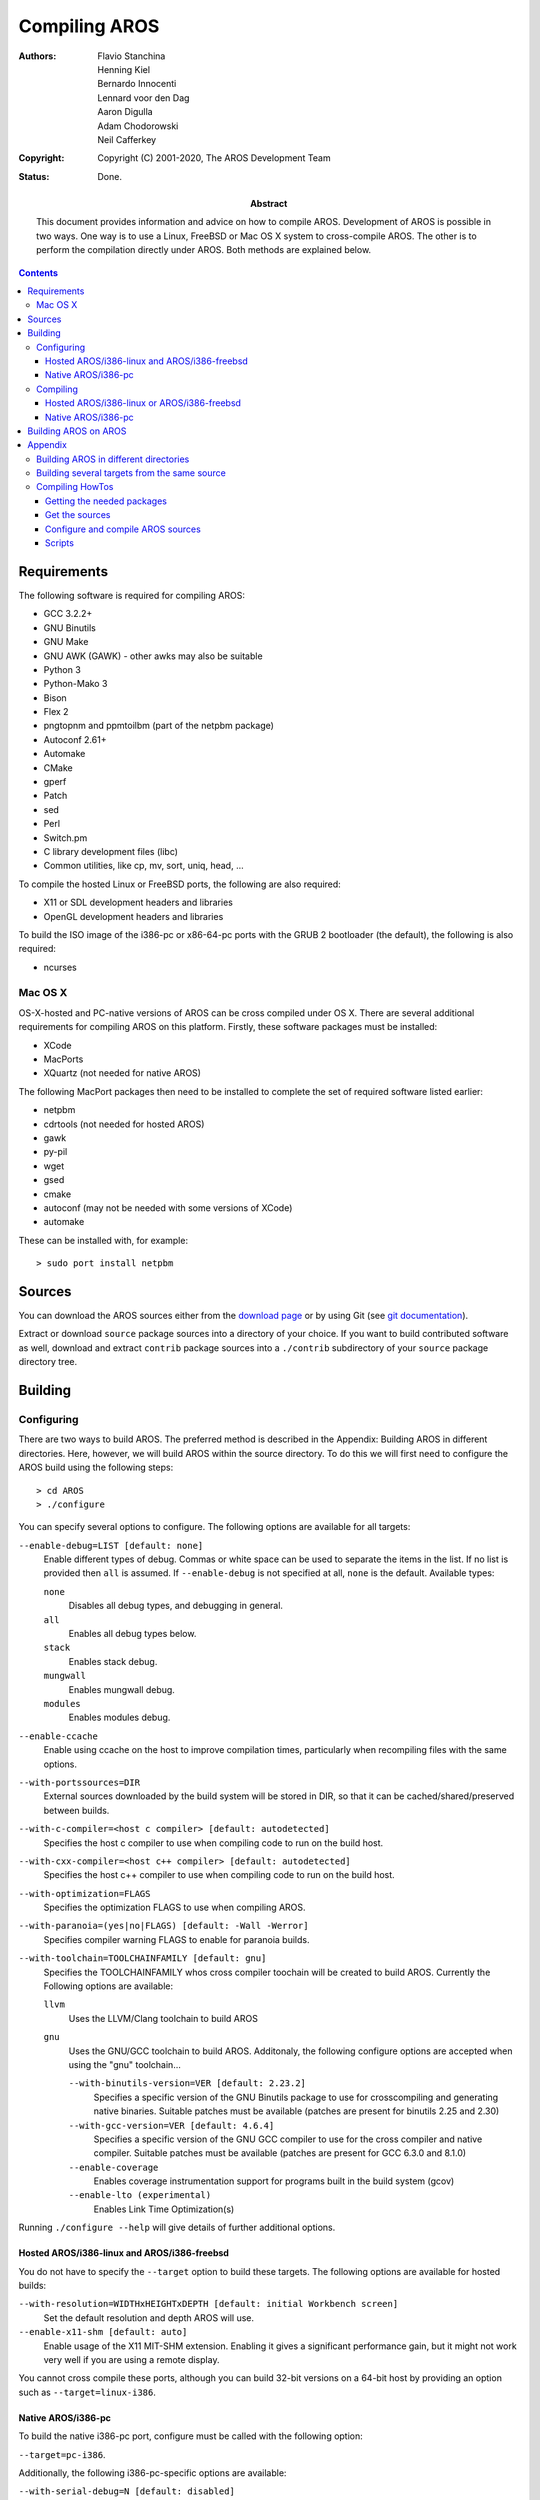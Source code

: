 ==============
Compiling AROS
==============

:Authors:   + Flavio Stanchina
            + Henning Kiel
            + Bernardo Innocenti
            + Lennard voor den Dag
            + Aaron Digulla
            + Adam Chodorowski
            + Neil Cafferkey
:Copyright: Copyright (C) 2001-2020, The AROS Development Team
:Status:    Done.
:Abstract:
    This document provides information and advice on how to compile AROS. Development of AROS is
    possible in two ways. One way is to use a Linux, FreeBSD or Mac OS X
    system to cross-compile AROS. The other is to perform the compilation
    directly under AROS. Both methods are explained below.

.. Contents::

Requirements
============

The following software is required for compiling AROS:

+ GCC 3.2.2+
+ GNU Binutils
+ GNU Make
+ GNU AWK (GAWK) - other awks may also be suitable
+ Python 3
+ Python-Mako 3
+ Bison
+ Flex 2
+ pngtopnm and ppmtoilbm (part of the netpbm package)
+ Autoconf 2.61+
+ Automake
+ CMake
+ gperf
+ Patch
+ sed
+ Perl
+ Switch.pm
+ C library development files (libc)
+ Common utilities, like cp, mv, sort, uniq, head, ...

To compile the hosted Linux or FreeBSD ports, the following are
also required:

+ X11 or SDL development headers and libraries
+ OpenGL development headers and libraries

To build the ISO image of the i386-pc or x86-64-pc ports with the GRUB 2
bootloader (the default), the following is also required:

+ ncurses



Mac OS X
--------

OS-X-hosted and PC-native versions of
AROS can be cross compiled under OS X. There are several additional
requirements for compiling AROS on this platform.
Firstly, these software packages must be installed:

+ XCode
+ MacPorts
+ XQuartz (not needed for native AROS)

The following MacPort packages then need to be installed to complete the
set of required software listed earlier:

+ netpbm
+ cdrtools (not needed for hosted AROS)
+ gawk
+ py-pil
+ wget
+ gsed
+ cmake
+ autoconf (may not be needed with some versions of XCode)
+ automake

These can be installed with, for example::

    > sudo port install netpbm



Sources
=======

You can download the AROS sources either from the `download page`__ or by
using Git (see `git documentation`__).

Extract or download ``source`` package sources into a directory of your
choice. If you want to build contributed software as well, download and
extract ``contrib`` package sources into a ``./contrib`` subdirectory
of your ``source`` package directory tree.

__ ../../download
__ ../../documentation/developers/git




Building
========

Configuring
-----------

There are two ways to build AROS. The preferred method is described in the
Appendix: Building AROS in different directories. Here, however, we will
build AROS within the source directory. To do this we will first need to
configure the AROS build using the following steps::

    > cd AROS
    > ./configure

You can specify several options to configure. The following options are
available for all targets:

``--enable-debug=LIST [default: none]``
    Enable different types of debug. Commas or white space can be used to
    separate the items in the list. If no list is provided then ``all`` is
    assumed. If ``--enable-debug`` is not specified at all, ``none`` is the
    default. Available types:

    ``none``
        Disables all debug types, and debugging in general.

    ``all``
        Enables all debug types below.

    ``stack``
        Enables stack debug.

    ``mungwall``
        Enables mungwall debug.

    ``modules``
        Enables modules debug.

``--enable-ccache``
    Enable using ccache on the host to improve compilation times, particularly
    when recompiling files with the same options.

``--with-portssources=DIR``
    External sources downloaded by the build system will be stored in DIR,
    so that it can be cached/shared/preserved between builds.

``--with-c-compiler=<host c compiler> [default: autodetected]``
    Specifies the host c compiler to use when compiling code to run on the build host.

``--with-cxx-compiler=<host c++ compiler> [default: autodetected]``
    Specifies the host c++ compiler to use when compiling code to run on the build host.

``--with-optimization=FLAGS``
    Specifies the optimization FLAGS to use when compiling AROS.

``--with-paranoia=(yes|no|FLAGS) [default: -Wall -Werror]``
    Specifies compiler warning FLAGS to enable for paranoia builds.

``--with-toolchain=TOOLCHAINFAMILY [default: gnu]``
    Specifies the TOOLCHAINFAMILY whos cross compiler toochain will be created to
    build AROS.
    Currently the Following options are available:

    ``llvm``
        Uses the LLVM/Clang toolchain to build AROS

    ``gnu``
        Uses the GNU/GCC toolchain to build AROS. Additonaly, the following configure options
        are accepted when using the "gnu" toolchain...

        ``--with-binutils-version=VER [default: 2.23.2]``
            Specifies a specific version of the GNU Binutils package to use for crosscompiling and
            generating native binaries. Suitable patches must be available
            (patches are present for binutils 2.25 and 2.30)

        ``--with-gcc-version=VER [default: 4.6.4]``
            Specifies a specific version of the GNU GCC compiler to use for the cross compiler
            and native compiler. Suitable patches must be available 
            (patches are present for GCC 6.3.0 and 8.1.0)

        ``--enable-coverage``
            Enables coverage instrumentation support for programs built in the build system (gcov)

        ``--enable-lto (experimental)``
            Enables Link Time Optimization(s)

Running ``./configure --help`` will give details of further additional options.


Hosted AROS/i386-linux and AROS/i386-freebsd
""""""""""""""""""""""""""""""""""""""""""""

You do not have to specify the ``--target`` option to build these targets.
The following options are available for hosted builds:

``--with-resolution=WIDTHxHEIGHTxDEPTH [default: initial Workbench screen]``
    Set the default resolution and depth AROS will use.

``--enable-x11-shm [default: auto]``
    Enable usage of the X11 MIT-SHM extension. Enabling it gives a
    significant performance gain, but it might not work very well if you are
    using a remote display.

You cannot cross compile these ports, although you can build 32-bit 
versions on a 64-bit host by providing an option such as 
``--target=linux-i386``.


Native AROS/i386-pc
"""""""""""""""""""

To build the native i386-pc port, configure must be called with the following
option:

``--target=pc-i386``.

Additionally, the following i386-pc-specific options are available:

``--with-serial-debug=N [default: disabled]``
    Enable serial debug, sending the output to port ``N``.

``--with-bootloader=NAME [default: grub2]``
    Use a specific bootloader.



Compiling
---------

To start the compilation, simply run::

    > make

If this doesn't work after a Git pull, you can try::

    > make clean
    > rm -rf bin/
    > ./configure {options}
    > make

If you use FreeBSD or some other system that does not use GNU Make as the
system make, then you should substitute the GNU Make command for the above.
For example, under FreeBSD you'll have to install the GNU Make port, then
run::

    > gmake

After you've made "make" once, and some changes were made to the files, you
can use quick compilation of changes using a ``make <target-name>-quick``
command.


Hosted AROS/i386-linux or AROS/i386-freebsd
"""""""""""""""""""""""""""""""""""""""""""

If you are building a hosted i386-linux or i386-freebsd build, you should
additionally also run the following to properly set-up the keyboard support::

    > make default-x11keymaptable


Native AROS/i386-pc
"""""""""""""""""""

If you are building the native i386-pc port, you should complete
compilation by creating a bootable ISO image::

    > make distfiles

The ISO image can be found at ``distfiles/aros-pc-i386.iso``.




Building AROS on AROS
=====================

It's possible to build i386-pc and x86_64-pc AROS on
AROS. Only building on SFS partitions is currently possible. To do this,
you need to install a few additional packages from The AROS Archives (file
names for i386 architecture):

* autoconf-2.62.i386.tar.gz
* automake-1.9.6.all.tar.gz
* perl-5.7.2.i386-aros.tar.gz
* python-2.5.2.i386-aros.tar.gz

Install these packages by unpacking them in the parent directory of
Development::

    > CD Development:/
    > tar -xzf RAM:autoconf-2.62.i386.tar.gz
    > tar -xzf RAM:automake-1.9.6.all.tar.gz
    > tar -xzf RAM:perl-5.7.2.i386-aros.tar.gz
    > tar -xzf RAM:python-2.5.2.i386-aros.tar.gz

Now download and unpack the AROS source code and contributed software source
code. To unpack, you need to have bzip2 installed. In nightly builds it
should be present in Extras:Misc/aminet/C/bzip2. Instead of using bzip2 to
manually unpack sources you can copy bzip2 to bin: and let tar take care of
this (change the date embedded within the file names)::

    > Copy Extras:Misc/aminet/C/bzip2 bin:
    > tar --exclude=contrib -xjf AROS-20081117-source.tar.bz2

Note the --exclude=contrib option. It's necessary because there's a symbolic
link named contrib in the source code snapshots pointing to a non-existent
Contrib directory. Once it's extracted to the SFS file system, there's no
way to delete it without removing the whole directory, so it's best to skip
it.

Contributed software is not guaranteed to build on AROS, but if you want to
try, you should extract these sources inside the main sources as follows::

    > CD AROS-20081117-source
    > tar -xjf AROS-20081117-contrib-source.tar.bz2
    > Rename AROS-20081117-contrib-source contrib

Now run the configure script, with the appropriate target, CFLAGS, LDFLAGS
and host-side strip command::

    > CD AROS-20081117-source
    > bin:sh
    > ./configure --target=pc-i386 LDFLAGS="-nix" CFLAGS="-nix -I/Development/netinclude"
      aros_host_strip="strip --strip-unneeded"

When configure finishes, run make::

    > make

Some requesters asking to insert volumes HOME: or DEV: to any drive may
appear during the build process, they can safely be cancelled.

Building AROS on AROS takes more time than on Linux (from 1.5 to several hours
depending on your CPU and hard disk performance). To shorten the build
time, try increasing the number of buffers and cache size for your SFS
partitions.

Since grub2 still hasn't been ported to AROS, creating an ISO image containing
the resulting binaries by making the boot ISO target is not yet possible.




Appendix
========

Building AROS in different directories
--------------------------------------

It is possible to configure and build AROS in a directory other than the
working copy. For example::

   > git clone https://github.com/aros-development-team/AROS.git aros-src
   > cd aros-src
   > mkdir ../build
   > cd ../build
   > ../aros-src/configure [...with options as appropriate...]
   > make

puts the AROS working copy in the directory "aros-src" and builds it in a
separate, parallel directory "build".

Why would you want to do this? Well there are a number of reasons:

+   You may want to separate the source and object code and only
    backup the source / avoid "polluting" the working copy with
    files generated during the build.
+   You may want to put the build directory and the working
    copy on different physical disks to improve performance.
+   You may want to remote mount the working copy on multiple
    machines, and build for different machines from the same
    working copy.
+   You may want to build multiple configurations from the
    same working copy.

The last reason above is possibly the most useful. For instance you can have
builds for separate architectures and/or debug builds each using the same
working copy. Using multiple build directories you can rebuild any or all
configurations after an edit without the need to either clean and
reconfigure, or identify and copy changes into another working copy.

.. Note::

   If you have previously built AROS inside the working copy you will
   need to delete all obsolete generated files from the source tree
   before attempting to configure/build in another directory. The reason
   for this is that some parts of the build will detect an existing file in
   the source tree before the correct version and attempt to use that. It is
   best to delete the bin/ directory, as well as any files that shouldn't
   exist when the following command is used:

   git status -s --ignored

   Delete any files which are ignored/not supposed to be there
   (unless they are your own projects files).

.. Note::

   If you are compiling multiple AROS builds from the same working directory,
   the following configure option will make them use a common location to
   download external sources to

   --with-portssources=<path to common location>

   It is best to use a separate directory outside of both the working dir
   and build dir(s) to store these files - so that if you delete a build
   or the working dir you will still have the files and not need to download
   them every time.



Building several targets from the same source
---------------------------------------------

If you intend to compile several different targets from one source 
tree, you should compile outside the source tree (see the previous 
subsection). For example, you could place your sources in ``AROS/src``, 
and create a directory for your 32-bit Linux-hosted build at 
``AROS/linux-i386``::

    > cd AROS
    > mkdir linux-i386
    > cd linux-i386
    > ../src/configure --target=linux-i386
    > make

If you then want to also build for 64-bit Linux and Amiga, you can 
create the directories ``AROS/linux-x86_64`` and ``AROS/amiga-m68k``, 
and perform similar steps to those above.


Compiling HowTos
-----------------

This step-by-step guide will describe how to prepare the development 
environment and compile 32-bit Linux-hosted AROS on Ubuntu Linux 18.04. 
Let's assume you have a CD image (iso) from an Ubuntu site and have 
installed the system from it. Also, you should set it up to access the 
Internet.


Getting the needed packages
"""""""""""""""""""""""""""

Because the Live CD misses needed packages we have to get them from the
Internet::

    > sudo apt-get install git-core gcc g++ make cmake gawk bison flex bzip2
    netpbm autoconf automake libx11-dev libxext-dev libc6-dev liblzo2-dev
    libxxf86vm-dev libpng-dev libsdl1.2-dev byacc python-mako libxcursor-dev

If you are using the 64-bit version of Ubuntu, you will need some 
extra packages::

    > sudo apt-get install gcc-multilib libxxf86vm1:i386

You will need to enter your user password at the prompt.

And if you are compiling the 32bit target on a 64bit host and will use the X11 display
driver, you may also need::

    > sudo apt-get install libxcursor-dev:i386


Get the sources
"""""""""""""""

To find out more instruction on how to use our Git Repository,
please refer to `Working with Git <git.html>`__

In brief, the commands you must use are the following::

   > git clone https://github.com/aros-development-team/AROS.git
   > cd AROS
   > git clone https://github.com/aros-development-team/contrib.git


Configure and compile AROS sources
""""""""""""""""""""""""""""""""""

First we will configure::

      > ./configure --target=linux-i386

Then, type::

      > make

This may take a while (up to some hours on slow machines).
But once it finishes, you will have a compiled Linux-hosted AROS.
Please note that you will need Internet access during the build,
as it downloads sources from various servers.


Scripts
"""""""

There are some Bash `scripts`__ in the archive. They do all required
steps interactively.

__ https://archives.arosworld.org/?function=showfile&file=development/cross/gimmearos.zip
